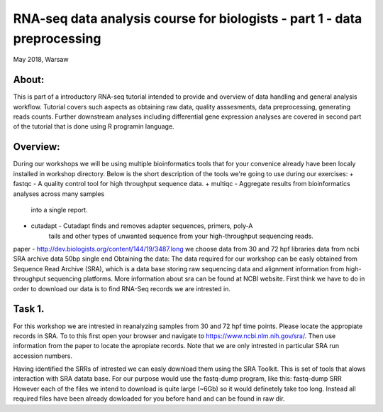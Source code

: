 RNA-seq data analysis course for biologists - part 1 - data preprocessing
-------------------------------------------------------------------------
May 2018, Warsaw

About:
======
This is part of a introductory RNA-seq tutorial intended to provide and 
overview of data handling and general analysis workflow. Tutorial covers such
aspects as obtaining raw data, quality asssesments, data preprocessing, 
generating reads counts. Further downstream analyses including differential
gene expression analyses are covered in second part of the tutorial that is
done using R programin language.

Overview:
=========
During our workshops we will be using multiple bioinformatics tools that for
your convenice already have been localy installed in workshop directory. Below
is the short description of the tools we're going to use during our exercises:
+ fastqc - A quality control tool for high throughput sequence data.
+ multiqc - Aggregate results from bioinformatics analyses across many samples
            into a single report.
+ cutadapt - Cutadapt finds and removes adapter sequences, primers, poly-A
             tails and other types of unwanted sequence from your 
             high-throughput sequencing reads.

paper - http://dev.biologists.org/content/144/19/3487.long
we choose data from 30 and 72 hpf libraries
data from ncbi SRA archive
data 50bp single end
Obtaining the data:
The data required for our workshop can be easly obtained from Sequence Read
Archive (SRA), which is a data base storing raw sequencing data and alignment
information from high-throughput sequencing platforms. More information about
sra can be found at NCBI website. First think we have to do in order to
download our data is to find RNA-Seq records we are intrested in. 

Task 1.
=======
For this workshop we are intrested in reanalyzing samples from 30 and 72 hpf
time points. Please locate the appropiate records in SRA. To to this first
open your browser and navigate to https://www.ncbi.nlm.nih.gov/sra/. Then use
information from the paper to locate the apropiate records. Note that we are
only intrested in particular SRA run accession numbers.

Having identified the SRRs of intrested we can easly download them using the
SRA Toolkit. This is set of tools that alows interaction with SRA datata base.
For our purpose would use the fastq-dump program, like this:
fastq-dump SRR
However each of the files we intend to download is quite large (~6Gb) so it
would definetely take too long. Instead all required files have been already
dowloaded for you before hand and can be found in raw dir.
